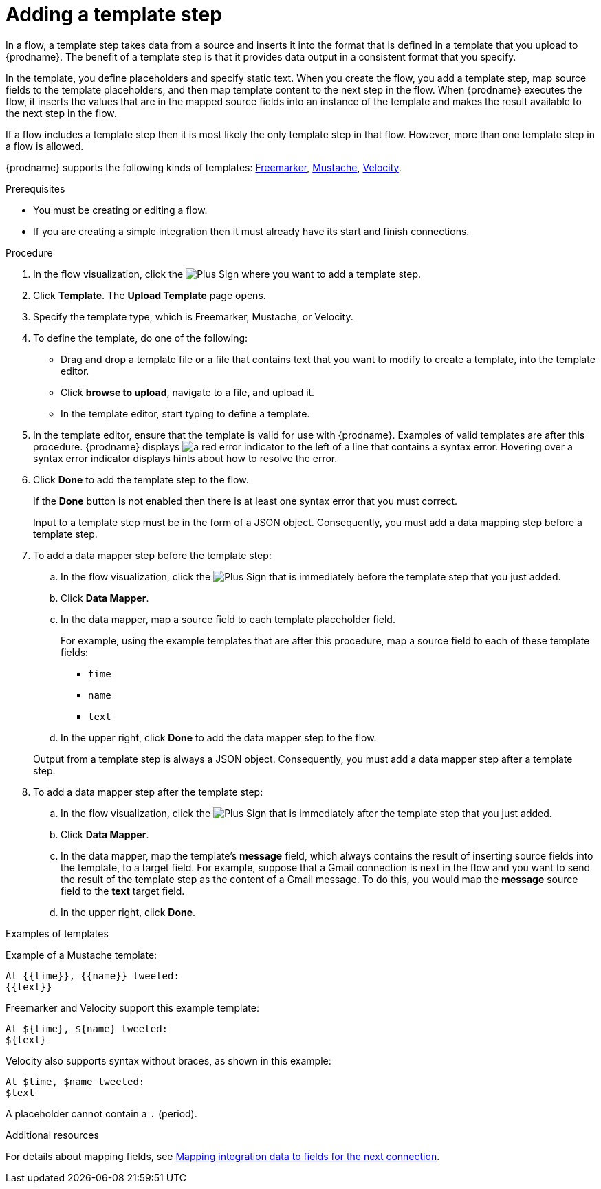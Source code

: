 // This module is included in the following assemblies:
// as_creating-integrations.adoc

[id='add-template-step_{context}']
= Adding a template step

In a flow, a template step takes data from a source and
inserts it into the format that is defined in a template that you upload to {prodname}.
The benefit of a template step is that it provides data output in a
consistent format that you specify.

In the template, you define placeholders and specify static text.
When you create the flow, you add a template step, map source fields
to the template placeholders, and then map template content to the next step
in the flow. When {prodname} executes the flow, it 
inserts the values that are in the mapped source fields into an
instance of the template and makes the result available to the next step 
in the flow.

If a flow includes a template step then it is most likely the only
template step in that flow. However, more than one template step in a
flow is allowed.

{prodname} supports the following kinds of templates: 
link:https://freemarker.apache.org[Freemarker], 
link:https://mustache.github.io[Mustache], 
link:https://velocity.apache.org[Velocity].

.Prerequisites
* You must be creating or editing a flow.
* If you are creating a simple
integration then it must already have its start and finish connections.

.Procedure

. In the flow visualization, click the
image:images/integrating-applications/PlusSignToAddStepOrConnection.png[Plus Sign]
where you want to add a template step.
. Click *Template*. The
*Upload Template* page opens.
. Specify the template type, which is Freemarker, Mustache, or Velocity. 

. To define the template, do one of the following:
+
* Drag and drop a template file or a file that contains text that you
want to modify to create a template, into the template editor.
* Click *browse to upload*, navigate to a file, and upload it.
* In the template editor, start typing to define a template.

. In the template editor, ensure that the template
is valid for use with {prodname}. Examples of valid templates are 
after this procedure. {prodname} displays
image:images/integrating-applications/RedCircleXError.png[a red error indicator] to the left of
a line that contains a syntax error. Hovering over a syntax error 
indicator displays hints about how to resolve the error.

. Click *Done* to add the template step to the flow.
+
If the *Done* button is not enabled then there is at least one syntax error
that you must correct.
+
Input to a template step must be in the form of a JSON object. Consequently,
you must add
a data mapping step before a template step.
. To add a data mapper step before the template step:
.. In the flow visualization, click the
image:images/integrating-applications/PlusSignToAddStepOrConnection.png[Plus Sign] that is
immediately before the template step that you just added.
.. Click *Data Mapper*.
.. In the data mapper, map a source field to each template placeholder field.
+
For example, using the example templates that are after this procedure, 
map a source field to each of these template fields:
+
* `time`
* `name`
* `text`
.. In the upper right, click *Done* to add the data mapper step to the
flow.

+
Output from a template step is always a JSON object. Consequently, you must
add a data mapper step after a template step.
. To add a data mapper step after the template step:
.. In the flow visualization, click the
image:images/integrating-applications/PlusSignToAddStepOrConnection.png[Plus Sign] that is
immediately after the template step that you just added.
.. Click *Data Mapper*.
.. In the data mapper, map the template's *message* field, which
always contains the result of inserting source fields into the
template, to a target field. For example, suppose that a Gmail connection is
next in the flow and you want to send the result of the template step
as the content of a Gmail message. To do this, you would map the *message*
source field to the *text* target field.
.. In the upper right, click *Done*.

.Examples of templates

Example of a Mustache template:

----
At {{time}}, {{name}} tweeted:
{{text}}
----

Freemarker and Velocity support this example template:

----
At ${time}, ${name} tweeted:
${text}
----

Velocity also supports syntax without braces, as shown in this example:

----
At $time, $name tweeted:
$text
----

A placeholder cannot contain a `.` (period). 

.Additional resources

For details about mapping fields, see link:{LinkSyndesisIntegrationGuide}#mapping-data_ug[Mapping integration data to fields for the next connection].
